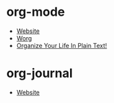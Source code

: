 * org-mode
- [[https://orgmode.org/][Website]]
- [[https://orgmode.org/worg/][Worg]]
- [[http://doc.norang.ca/org-mode.html][Organize Your Life In Plain Text!]]
* org-journal
- [[https://github.com/bastibe/org-journal][Website]]
